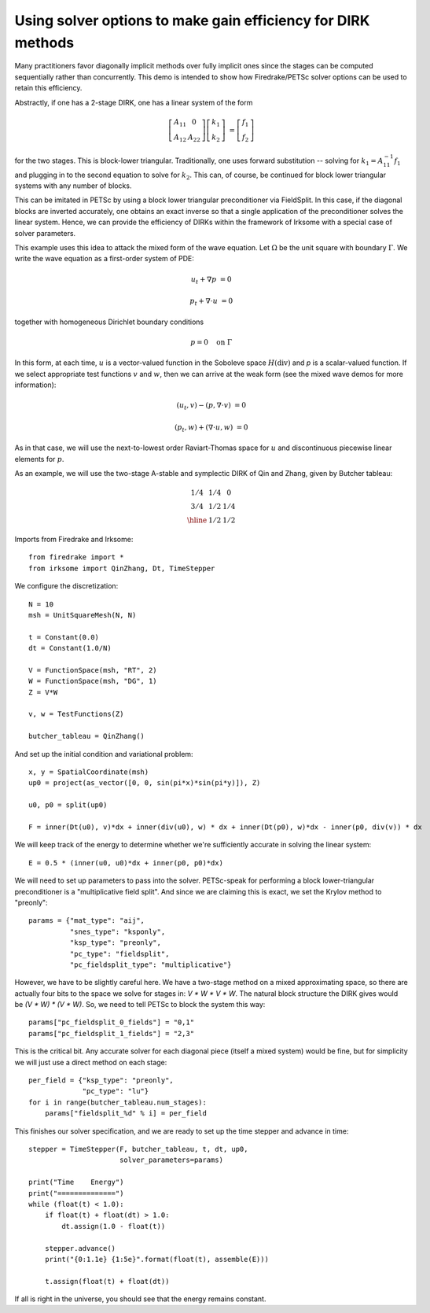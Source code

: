 Using solver options to make gain efficiency for DIRK methods
=============================================================
Many practitioners favor diagonally implicit methods over fully implicit
ones since the stages can be computed sequentially rather than concurrently.
This demo is intended to show how Firedrake/PETSc solver options can be
used to retain this efficiency.

Abstractly, if one has a 2-stage DIRK, one has a linear system of the form

.. math::

   \left[ \begin{array}{cc} A_{11} & 0 \\ A_{12} & A_{22} \end{array} \right]
   \left[ \begin{array}{c} k_1 \\ k_2 \end{array} \right]
   &= \left[ \begin{array}{c} f_1 \\ f_2 \end{array} \right]
   
for the two stages.  This is block-lower triangular.  Traditionally, one uses
forward substitution -- solving for :math:`k_1 = A_{11}^{-1} f_1` and plugging
in to the second equation to solve for :math:`k_2`.  This can, of course,
be continued for block lower triangular systems with any number of blocks.

This can be imitated in PETSc by using a block lower triangular preconditioner
via FieldSplit.  In this case, if the diagonal blocks are inverted accurately,
one obtains an exact inverse so that a single application of the preconditioner
solves the linear system.  Hence, we can provide the efficiency of DIRKs within
the framework of Irksome with a special case of solver parameters.

This example uses this idea to attack the mixed form of the wave equation.
Let :math:`\Omega` be the unit square with boundary :math:`\Gamma`.  We write
the wave equation as a first-order system of PDE:

.. math::

   u_t + \nabla p & = 0

   p_t + \nabla \cdot u & = 0

together with homogeneous Dirichlet boundary conditions

.. math::

   p = 0 {\quad} \textrm{on}\ \Gamma

In this form, at each time, :math:`u` is a vector-valued function in
the Soboleve space :math:`H(\mathrm{div})` and `p` is a scalar-valued
function.  If we select appropriate test functions :math:`v` and
:math:`w`, then we can arrive at the weak form (see the mixed wave
demos for more information):

.. math::

   (u_t, v) - (p, \nabla \cdot v) & = 0

   (p_t, w) + (\nabla \cdot u, w) & = 0

As in that case, we will use the next-to-lowest order Raviart-Thomas
space for :math:`u` and discontinuous piecewise linear elements for
:math:`p`.

As an example, we will use the two-stage A-stable and symplectic DIRK of Qin and
Zhang, given by Butcher tableau:

.. math::

   \begin{array}{c|cc}
   1/4 & 1/4 & 0  \\
   3/4 & 1/2 & 1/4  \\ \hline
       & 1/2 & 1/2
   \end{array}

Imports from Firedrake and Irksome::

  from firedrake import *
  from irksome import QinZhang, Dt, TimeStepper

We configure the discretization::

  N = 10
  msh = UnitSquareMesh(N, N)

  t = Constant(0.0)
  dt = Constant(1.0/N)

  V = FunctionSpace(msh, "RT", 2)
  W = FunctionSpace(msh, "DG", 1)
  Z = V*W

  v, w = TestFunctions(Z)

  butcher_tableau = QinZhang()
  
And set up the initial condition and variational problem::

  x, y = SpatialCoordinate(msh)
  up0 = project(as_vector([0, 0, sin(pi*x)*sin(pi*y)]), Z)

  u0, p0 = split(up0)

  F = inner(Dt(u0), v)*dx + inner(div(u0), w) * dx + inner(Dt(p0), w)*dx - inner(p0, div(v)) * dx

We will keep track of the energy to determine whether we're
sufficiently accurate in solving the linear system::

  E = 0.5 * (inner(u0, u0)*dx + inner(p0, p0)*dx)


We will need to set up parameters to pass into the solver.
PETSc-speak for performing a block lower-triangular preconditioner is
a "multiplicative field split".  And since we are claiming this is
exact, we set the Krylov method to "preonly"::

  params = {"mat_type": "aij",
            "snes_type": "ksponly",
            "ksp_type": "preonly",
            "pc_type": "fieldsplit",
            "pc_fieldsplit_type": "multiplicative"}

However, we have to be slightly careful here.  We have a two-stage
method on a mixed approximating space, so there are actually four bits
to the space we solve for stages in: `V * W * V * W`.  The natural block
structure the DIRK gives would be `(V * W) * (V * W)`.  So, we need to
tell PETSc to block the system this way::

  params["pc_fieldsplit_0_fields"] = "0,1"
  params["pc_fieldsplit_1_fields"] = "2,3"
  
This is the critical bit.  Any accurate solver for each diagonal piece
(itself a mixed system) would be fine, but for simplicity we will just
use a direct method on each stage::

  per_field = {"ksp_type": "preonly",
               "pc_type": "lu"}
  for i in range(butcher_tableau.num_stages):
      params["fieldsplit_%d" % i] = per_field

This finishes our solver specification, and we are ready to set up the
time stepper and advance in time::

  stepper = TimeStepper(F, butcher_tableau, t, dt, up0,
                        solver_parameters=params)

  print("Time    Energy")
  print("==============")
  while (float(t) < 1.0):
      if float(t) + float(dt) > 1.0:
          dt.assign(1.0 - float(t))

      stepper.advance()
      print("{0:1.1e} {1:5e}".format(float(t), assemble(E)))

      t.assign(float(t) + float(dt))


If all is right in the universe, you should see that the energy
remains constant.


